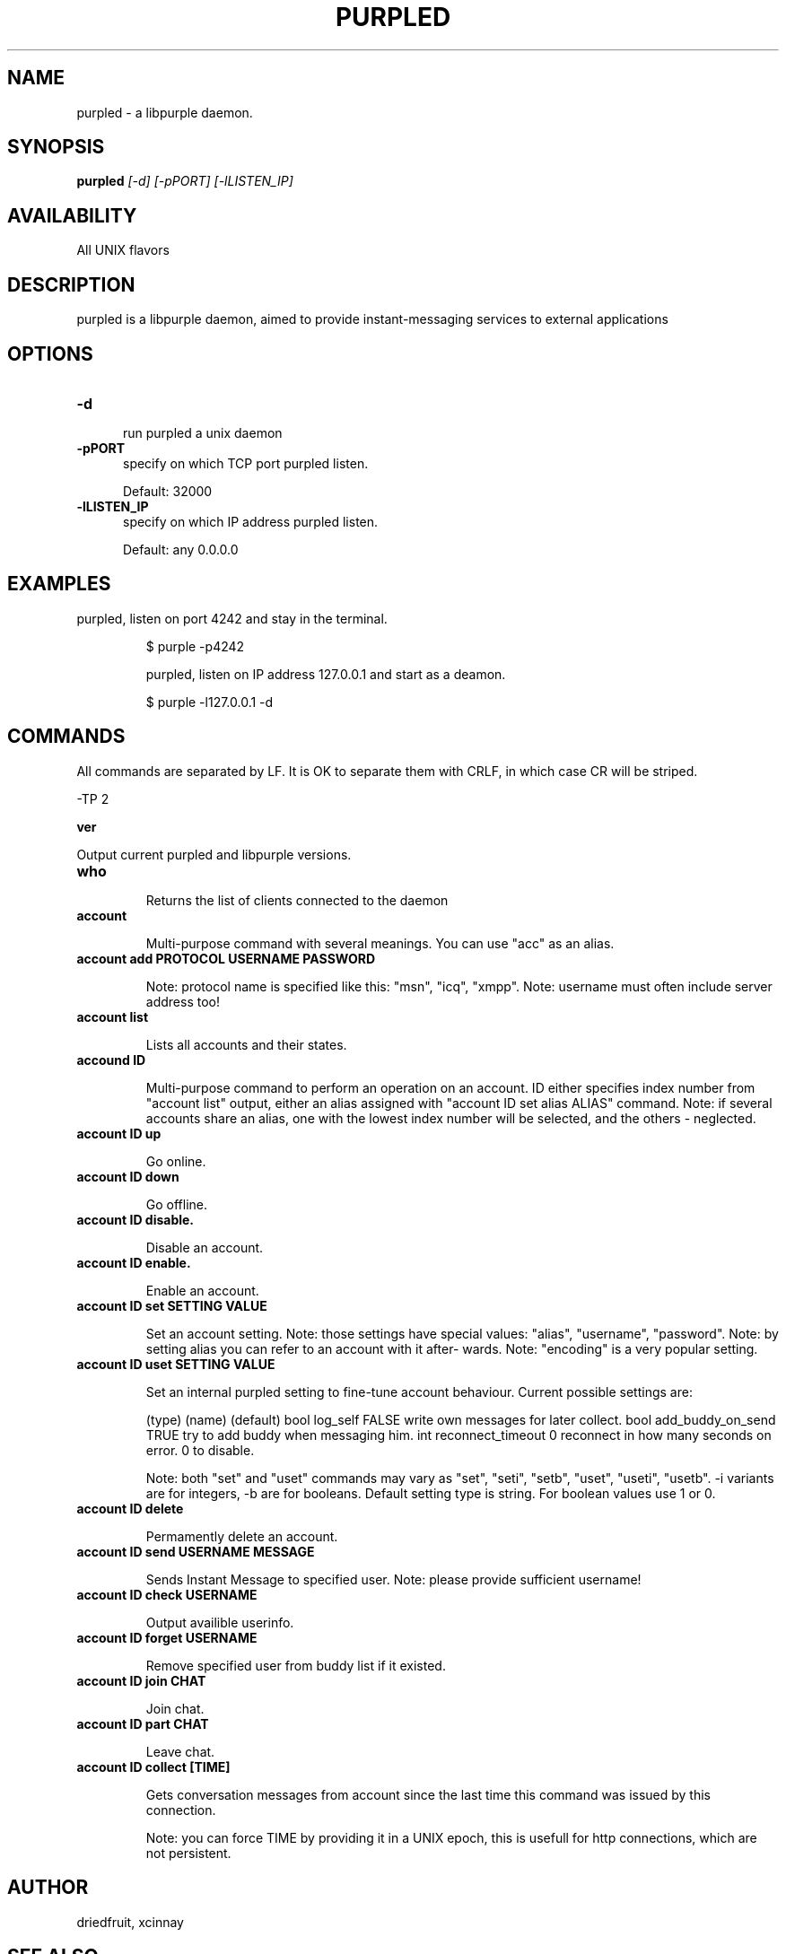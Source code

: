 .TH PURPLED 8 LOCAL

.SH NAME

purpled - a libpurple daemon.

.SH SYNOPSIS

.B purpled
.I
[-d] [-pPORT] [-lLISTEN_IP]



.SH AVAILABILITY

All UNIX flavors

.SH DESCRIPTION

purpled is a libpurple daemon, aimed to provide instant-messaging services to external applications

.SH OPTIONS

.TP 5

.B -d

run purpled a unix daemon

.TP

.B -pPORT
specify on which TCP port purpled listen.

.br

Default: 32000

.TP

.B -lLISTEN_IP
specify on which IP address purpled listen.

.br

Default: any 0.0.0.0

.SH EXAMPLES

purpled, listen on port 4242 and stay in the terminal.

.HP

$ purple -p4242

purpled, listen on IP address 127.0.0.1 and start as a deamon.

.HP

$ purple -l127.0.0.1 -d

.SH COMMANDS

All commands are separated by LF. It is OK to separate them with CRLF,
in which case CR will be striped.

-TP 2

.B ver

Output current purpled and libpurple versions.

.TP

.B who

Returns the list of clients connected to the daemon

.TP

.B account

Multi-purpose command with several meanings. You can use
"acc" as an alias.

.TP

.B account add PROTOCOL USERNAME PASSWORD

Note: protocol name is specified like this: "msn", "icq", "xmpp".
Note: username must often include server address too!

.TP

.B account list

Lists all accounts and their states.

.TP

.B accound ID

Multi-purpose command to perform an operation on an account.
ID either specifies index number from "account list" output,
either an alias assigned with "account ID set alias ALIAS"
command.
Note: if several accounts share an alias, one with the lowest
index number will be selected, and the others - neglected.

.TP

.B account ID up

Go online.

.TP

.B account ID down

Go offline.

.TP

.B account ID disable.

Disable an account.

.TP

.B account ID enable.

Enable an account.

.TP

.B account ID set SETTING VALUE

Set an account setting.
Note: those settings have special values: "alias", "username", 
"password".
Note: by setting alias you can refer to an account with it after-
wards.
Note: "encoding" is a very popular setting.

.TP

.B account ID uset SETTING VALUE

Set an internal purpled setting to fine-tune account behaviour.
Current possible settings are:

(type) (name)             (default)
bool   log_self           FALSE   write own messages for later collect.
bool   add_buddy_on_send  TRUE    try to add buddy when messaging him.
int    reconnect_timeout  0       reconnect in how many seconds on error. 0 to disable.

Note: both "set" and "uset" commands may vary as "set", "seti",
"setb", "uset", "useti", "usetb". -i variants are for integers,
-b are for booleans. Default setting type is string.
For boolean values use 1 or 0.

.TP

.B account ID delete

Permamently delete an account.

.TP

.B account ID send USERNAME MESSAGE

Sends Instant Message to specified user. 
Note: please provide sufficient username!

.TP

.B account ID check USERNAME

Output availible userinfo.

.TP

.B account ID forget USERNAME

Remove specified user from buddy list if it existed.

.TP

.B account ID join CHAT

Join chat.

.TP

.B account ID part CHAT

Leave chat.

.TP

.B account ID collect [TIME]

Gets conversation messages from account since the last time this 
command was issued by this connection.

Note: you can force TIME by providing it in a UNIX epoch, this is 
usefull for http connections, which are not persistent.



.SH AUTHOR

driedfruit, xcinnay

.SH SEE ALSO

finch(1), pidgin(1)
